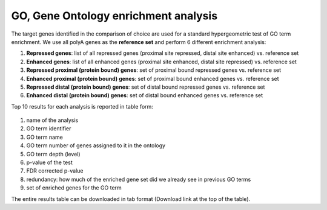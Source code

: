 .. _go:

GO, Gene Ontology enrichment analysis
--------------------------------------
The target genes identified in the comparison of choice are used for a standard hypergeometric test of GO term enrichment. We use all polyA genes as the **reference
set** and perform 6 different enrichment analysis:

#. **Repressed genes**: list of all repressed genes (proximal site repressed, distal site enhanced) vs. reference set
#. **Enhanced genes**: list of all enhanced genes (proximal site enhanced, distal site repressed) vs. reference set
#. **Repressed proximal (protein bound) genes**: set of proximal bound repressed genes vs. reference set
#. **Enhanced proximal (protein bound) genes**: set of proximal bound enhanced genes vs. reference set
#. **Repressed distal (protein bound) genes**: set of distal bound repressed genes vs. reference set
#. **Enhanced distal (protein bound) genes**: set of distal bound enhanced genes vs. reference set

Top 10 results for each analysis is reported in table form:

.. figure:: figures/help_go.png
  :align: center
  :width: 750px
  :figwidth: 750px

#. name of the analysis
#. GO term identifier
#. GO term name
#. GO term number of genes assigned to it in the ontology
#. GO term depth (level)
#. p-value of the test
#. FDR corrected p-value
#. redundancy: how much of the enriched gene set did we already see in previous GO terms
#. set of enriched genes for the GO term

The entire results table can be downloaded in tab format (Download link at the top of the table).
